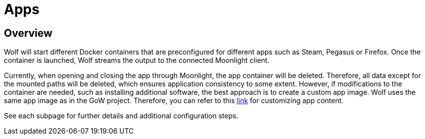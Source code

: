 = Apps

== Overview

Wolf will start different Docker containers that are preconfigured for different apps such as Steam, Pegasus or Firefox.
Once the container is launched, Wolf streams the output to the connected Moonlight client.

Currently, when opening and closing the app through Moonlight, the app container will be deleted. Therefore, all data except for the mounted paths will be deleted, which ensures application consistency to some extent. However, if modifications to the container are needed, such as installing additional software, the best approach is to create a custom app image. Wolf uses the same app image as in the GoW project. Therefore, you can refer to this https://games-on-whales.github.io/gow/adding-an-app.html[link] for customizing app content.

See each subpage for further details and additional configuration steps.